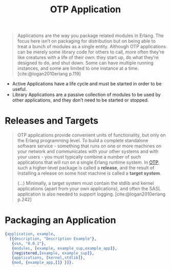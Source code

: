 :PROPERTIES:
:ID:       04a44951-985d-4b5b-bd52-f1893ea29ae7
:END:
#+title: OTP Application
#+filetags: Erlang OTP

#+BEGIN_QUOTE
Applications are the way you package related modules in Erlang. The focus here
isn’t on packaging for distribution but on being able to treat a bunch of
modules as a single entity. Although OTP applications can be merely some library
code for others to call, more often they're like creatures with a life of their
own: they start up, do what they’re designed to do, and shut down. Some can have
multiple running instances, and some are limited to one instance at a
time. [cite:@logan2010erlang p.119]
#+END_QUOTE

+ Active Applications have a life cycle and must be started in order to be
  useful.
+ Library Applications are a passive collection of modules to be used by other
  applications, and they don’t need to be started or stopped.

* Releases and Targets

#+begin_quote
OTP applications provide convenient units of functionality, but only on the
Erlang programming level. To build a complete standalone software
service - something that runs on one or more machines on your network and
communicates with your other systems and with your users - you must typically
combine a number of such applications that will run on a single Erlang runtime
system. In [[id:6ed3a191-0128-453e-b0b6-37c48593a6f0][OTP]], such a higher-level package is called a *release*, and the result
of installing a release on some host machine is called a *target system*.

(...) Minimally, a target system must contain the stdlib and kernel applications
(apart from your own applications), and often the SASL application is also
needed to support logging.  [cite:@logan2010erlang p.242]
#+end_quote

* Packaging an Application


#+begin_src erlang
{application, example,
  [{description, "Description Example"},
   {vsn, "0.0.1"},
   {modules, [example, example_sup,example_app]},
   {registered,[example, example_sup]},
   {applications, [kernel,stdlib]},
   {mod, {example_app,[]} }]}.
#+end_src

